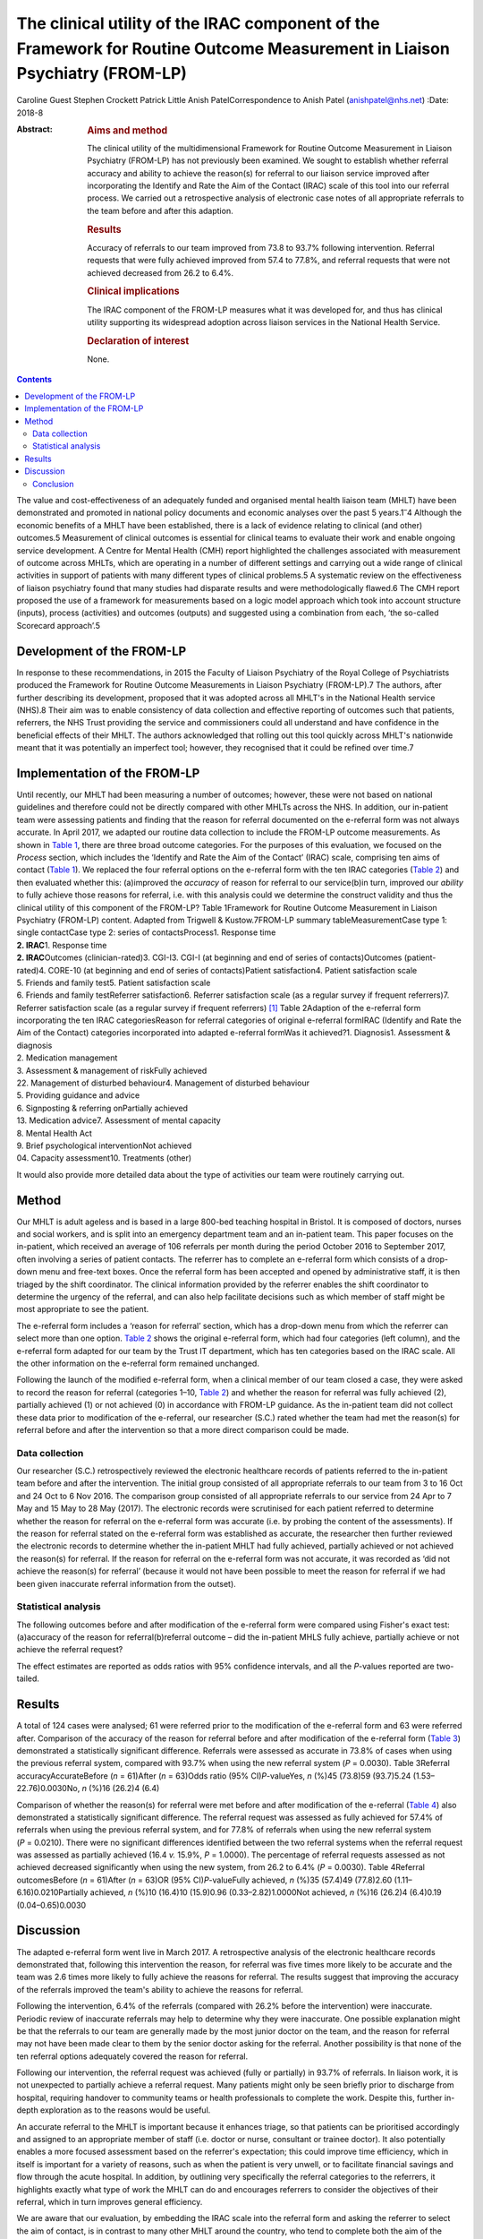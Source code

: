 ===========================================================================================================================
The clinical utility of the IRAC component of the Framework for Routine Outcome Measurement in Liaison Psychiatry (FROM-LP)
===========================================================================================================================



Caroline Guest
Stephen Crockett
Patrick Little
Anish PatelCorrespondence to Anish Patel (anishpatel@nhs.net)
:Date: 2018-8

:Abstract:
   .. rubric:: Aims and method
      :name: sec_a1

   The clinical utility of the multidimensional Framework for Routine
   Outcome Measurement in Liaison Psychiatry (FROM-LP) has not
   previously been examined. We sought to establish whether referral
   accuracy and ability to achieve the reason(s) for referral to our
   liaison service improved after incorporating the Identify and Rate
   the Aim of the Contact (IRAC) scale of this tool into our referral
   process. We carried out a retrospective analysis of electronic case
   notes of all appropriate referrals to the team before and after this
   adaption.

   .. rubric:: Results
      :name: sec_a2

   Accuracy of referrals to our team improved from 73.8 to 93.7%
   following intervention. Referral requests that were fully achieved
   improved from 57.4 to 77.8%, and referral requests that were not
   achieved decreased from 26.2 to 6.4%.

   .. rubric:: Clinical implications
      :name: sec_a3

   The IRAC component of the FROM-LP measures what it was developed for,
   and thus has clinical utility supporting its widespread adoption
   across liaison services in the National Health Service.

   .. rubric:: Declaration of interest
      :name: sec_a4

   None.


.. contents::
   :depth: 3
..

The value and cost-effectiveness of an adequately funded and organised
mental health liaison team (MHLT) have been demonstrated and promoted in
national policy documents and economic analyses over the past 5
years.1\ :sup:`–`\ 4 Although the economic benefits of a MHLT have been
established, there is a lack of evidence relating to clinical (and
other) outcomes.5 Measurement of clinical outcomes is essential for
clinical teams to evaluate their work and enable ongoing service
development. A Centre for Mental Health (CMH) report highlighted the
challenges associated with measurement of outcome across MHLTs, which
are operating in a number of different settings and carrying out a wide
range of clinical activities in support of patients with many different
types of clinical problems.5 A systematic review on the effectiveness of
liaison psychiatry found that many studies had disparate results and
were methodologically flawed.6 The CMH report proposed the use of a
framework for measurements based on a logic model approach which took
into account structure (inputs), process (activities) and outcomes
(outputs) and suggested using a combination from each, ‘the so-called
Scorecard approach’.5

.. _sec1-1:

Development of the FROM-LP
==========================

In response to these recommendations, in 2015 the Faculty of Liaison
Psychiatry of the Royal College of Psychiatrists produced the Framework
for Routine Outcome Measurements in Liaison Psychiatry (FROM-LP).7 The
authors, after further describing its development, proposed that it was
adopted across all MHLT's in the National Health service (NHS).8 Their
aim was to enable consistency of data collection and effective reporting
of outcomes such that patients, referrers, the NHS Trust providing the
service and commissioners could all understand and have confidence in
the beneficial effects of their MHLT. The authors acknowledged that
rolling out this tool quickly across MHLT's nationwide meant that it was
potentially an imperfect tool; however, they recognised that it could be
refined over time.7

.. _sec1-2:

Implementation of the FROM-LP
=============================

| Until recently, our MHLT had been measuring a number of outcomes;
  however, these were not based on national guidelines and therefore
  could not be directly compared with other MHLTs across the NHS. In
  addition, our in-patient team were assessing patients and finding that
  the reason for referral documented on the e-referral form was not
  always accurate. In April 2017, we adapted our routine data collection
  to include the FROM-LP outcome measurements. As shown in `Table
  1 <#tab01>`__, there are three broad outcome categories. For the
  purposes of this evaluation, we focused on the *Process* section,
  which includes the ‘Identify and Rate the Aim of the Contact’ (IRAC)
  scale, comprising ten aims of contact (`Table 1 <#tab01>`__). We
  replaced the four referral options on the e-referral form with the ten
  IRAC categories (`Table 2 <#tab02>`__) and then evaluated whether
  this: (a)improved the *accuracy* of reason for referral to our
  service(b)in turn, improved our *ability* to fully achieve those
  reasons for referral, i.e. with this analysis could we determine the
  construct validity and thus the clinical utility of this component of
  the FROM-LP? Table 1Framework for Routine Outcome Measurement in
  Liaison Psychiatry (FROM-LP) content. Adapted from Trigwell &
  Kustow.7FROM-LP summary tableMeasurementCase type 1: single
  contactCase type 2: series of contactsProcess1. Response time
| **2. IRAC**\ 1. Response time
| **2. IRAC**\ Outcomes (clinician-rated)3. CGI-I3. CGI-I (at beginning
  and end of series of contacts)Outcomes (patient-rated)4. CORE-10 (at
  beginning and end of series of contacts)Patient satisfaction4. Patient
  satisfaction scale
| 5. Friends and family test5. Patient satisfaction scale
| 6. Friends and family testReferrer satisfaction6. Referrer
  satisfaction scale (as a regular survey if frequent referrers)7.
  Referrer satisfaction scale (as a regular survey if frequent
  referrers) [1]_ Table 2Adaption of the e-referral form incorporating
  the ten IRAC categoriesReason for referral categories of original
  e-referral formIRAC (Identify and Rate the Aim of the Contact)
  categories incorporated into adapted e-referral formWas it achieved?1.
  Diagnosis1. Assessment & diagnosis
| 2. Medication management
| 3. Assessment & management of riskFully achieved
| 22. Management of disturbed behaviour4. Management of disturbed
  behaviour
| 5. Providing guidance and advice
| 6. Signposting & referring onPartially achieved
| 13. Medication advice7. Assessment of mental capacity
| 8. Mental Health Act
| 9. Brief psychological interventionNot achieved
| 04. Capacity assessment10. Treatments (other)

It would also provide more detailed data about the type of activities
our team were routinely carrying out.

.. _sec2:

Method
======

Our MHLT is adult ageless and is based in a large 800-bed teaching
hospital in Bristol. It is composed of doctors, nurses and social
workers, and is split into an emergency department team and an
in-patient team. This paper focuses on the in-patient, which received an
average of 106 referrals per month during the period October 2016 to
September 2017, often involving a series of patient contacts. The
referrer has to complete an e-referral form which consists of a
drop-down menu and free-text boxes. Once the referral form has been
accepted and opened by administrative staff, it is then triaged by the
shift coordinator. The clinical information provided by the referrer
enables the shift coordinator to determine the urgency of the referral,
and can also help facilitate decisions such as which member of staff
might be most appropriate to see the patient.

The e-referral form includes a ‘reason for referral’ section, which has
a drop-down menu from which the referrer can select more than one
option. `Table 2 <#tab02>`__ shows the original e-referral form, which
had four categories (left column), and the e-referral form adapted for
our team by the Trust IT department, which has ten categories based on
the IRAC scale. All the other information on the e-referral form
remained unchanged.

Following the launch of the modified e-referral form, when a clinical
member of our team closed a case, they were asked to record the reason
for referral (categories 1–10, `Table 2 <#tab02>`__) and whether the
reason for referral was fully achieved (2), partially achieved (1) or
not achieved (0) in accordance with FROM-LP guidance. As the in-patient
team did not collect these data prior to modification of the e-referral,
our researcher (S.C.) rated whether the team had met the reason(s) for
referral before and after the intervention so that a more direct
comparison could be made.

.. _sec2-1:

Data collection
---------------

Our researcher (S.C.) retrospectively reviewed the electronic healthcare
records of patients referred to the in-patient team before and after the
intervention. The initial group consisted of all appropriate referrals
to our team from 3 to 16 Oct and 24 Oct to 6 Nov 2016. The comparison
group consisted of all appropriate referrals to our service from 24 Apr
to 7 May and 15 May to 28 May (2017). The electronic records were
scrutinised for each patient referred to determine whether the reason
for referral on the e-referral form was accurate (i.e. by probing the
content of the assessments). If the reason for referral stated on the
e-referral form was established as accurate, the researcher then further
reviewed the electronic records to determine whether the in-patient MHLT
had fully achieved, partially achieved or not achieved the reason(s) for
referral. If the reason for referral on the e-referral form was not
accurate, it was recorded as ‘did not achieve the reason(s) for
referral’ (because it would not have been possible to meet the reason
for referral if we had been given inaccurate referral information from
the outset).

.. _sec2-2:

Statistical analysis
--------------------

The following outcomes before and after modification of the e-referral
form were compared using Fisher's exact test: (a)accuracy of the reason
for referral(b)referral outcome – did the in-patient MHLS fully achieve,
partially achieve or not achieve the referral request?

The effect estimates are reported as odds ratios with 95% confidence
intervals, and all the *P*-values reported are two-tailed.

.. _sec3:

Results
=======

A total of 124 cases were analysed; 61 were referred prior to the
modification of the e-referral form and 63 were referred after.
Comparison of the accuracy of the reason for referral before and after
modification of the e-referral form (`Table 3 <#tab03>`__) demonstrated
a statistically significant difference. Referrals were assessed as
accurate in 73.8% of cases when using the previous referral system,
compared with 93.7% when using the new referral system (*P* = 0.0030).
Table 3Referral accuracyAccurateBefore (*n* = 61)After (*n* = 63)Odds
ratio (95% CI)\ *P*-valueYes, *n* (%)45 (73.8)59 (93.7)5.24
(1.53–22.76)0.0030No, *n* (%)16 (26.2)4 (6.4)

Comparison of whether the reason(s) for referral were met before and
after modification of the e-referral (`Table 4 <#tab04>`__) also
demonstrated a statistically significant difference. The referral
request was assessed as fully achieved for 57.4% of referrals when using
the previous referral system, and for 77.8% of referrals when using the
new referral system (*P* = 0.0210). There were no significant
differences identified between the two referral systems when the
referral request was assessed as partially achieved (16.4 *v.* 15.9%,
*P* = 1.0000). The percentage of referral requests assessed as not
achieved decreased significantly when using the new system, from 26.2 to
6.4% (*P* = 0.0030). Table 4Referral outcomesBefore (*n* = 61)After
(*n* = 63)OR (95% CI)\ *P*-valueFully achieved, *n* (%)35 (57.4)49
(77.8)2.60 (1.11–6.16)0.0210Partially achieved, *n* (%)10 (16.4)10
(15.9)0.96 (0.33–2.82)1.0000Not achieved, *n* (%)16 (26.2)4 (6.4)0.19
(0.04–0.65)0.0030

.. _sec4:

Discussion
==========

The adapted e-referral form went live in March 2017. A retrospective
analysis of the electronic healthcare records demonstrated that,
following this intervention the reason, for referral was five times more
likely to be accurate and the team was 2.6 times more likely to fully
achieve the reasons for referral. The results suggest that improving the
accuracy of the referrals improved the team's ability to achieve the
reasons for referral.

Following the intervention, 6.4% of the referrals (compared with 26.2%
before the intervention) were inaccurate. Periodic review of inaccurate
referrals may help to determine why they were inaccurate. One possible
explanation might be that the referrals to our team are generally made
by the most junior doctor on the team, and the reason for referral may
not have been made clear to them by the senior doctor asking for the
referral. Another possibility is that none of the ten referral options
adequately covered the reason for referral.

Following our intervention, the referral request was achieved (fully or
partially) in 93.7% of referrals. In liaison work, it is not unexpected
to partially achieve a referral request. Many patients might only be
seen briefly prior to discharge from hospital, requiring handover to
community teams or health professionals to complete the work. Despite
this, further in-depth exploration as to the reasons would be useful.

An accurate referral to the MHLT is important because it enhances
triage, so that patients can be prioritised accordingly and assigned to
an appropriate member of staff (i.e. doctor or nurse, consultant or
trainee doctor). It also potentially enables a more focused assessment
based on the referrer's expectation; this could improve time efficiency,
which in itself is important for a variety of reasons, such as when the
patient is very unwell, or to facilitate financial savings and flow
through the acute hospital. In addition, by outlining very specifically
the referral categories to the referrers, it highlights exactly what
type of work the MHLT can do and encourages referrers to consider the
objectives of their referral, which in turn improves general efficiency.

We are aware that our evaluation, by embedding the IRAC scale into the
referral form and asking the referrer to select the aim of contact, is
in contrast to many other MHLT around the country, who tend to complete
both the aim of the contact and achievement of the contact themselves.
However, there were several reasons behind this process variance: (a) it
was in alignment with the way many other specialties designed and
operated their e-referral pathways in our trust, and so was not too
dissimilar when making a referral to, e.g. respiratory or cardiology;
(b) based on our experience, we felt that referrers often have a
reasonably good idea of what they want assistance with in managing their
patient, and it is then for us to be able to achieve that as providers
of the service; and (c) it made data collection and measuring a much
more reliable, more consistent and simpler process.

A number of limitations with this evaluation are worth commenting on.
The number of patients involved in the retrospective analysis was small,
and the confidence intervals were relatively wide as a consequence. A
single researcher examined the electronic healthcare records for each
referral, determining the accuracy of a referral based on the available
clinical information and whether the reason for referral had been fully
achieved, partially achieved or not achieved. This introduces the
possibility of observer bias. If the researcher found the reason for
referral to be inaccurate, then it was recorded as ‘not meeting the
reason for referral’; this may have introduced exclusion bias.

In this evaluation, we did not measure or comment on referrer
satisfaction, but we can predict that if there was an improvement in the
team's ability to fully meet the reasons for referral, there would also
be an associated improvement in referrer satisfaction. Using all the
FROM-LP outcome measurements, our MHLT will be able to capture this
information in the future. Our MHLT now routinely measures the IRACs for
all referrals made to our service. Our results show that the main
reasons for referral were: (a)assessment & diagnosis
(37.5%)(b)medication management (11.8%)(c)assessment and management of
risk (12.5%)(d)providing guidance and advice (16.5%).

This type of information can be used (alongside the structure and
outcomes measurements in FROM-LP) to gain a clearer understanding of the
work that the in-patient team are routinely carrying out, as described
in the paper by Guthrie *et al*.9 This can then guide service
development; for example, do our staff have all the necessary skills to
manage the referrals, or do they require training in specific areas?

In the future, our team plan to incorporate the structure, process and
outcomes data into a mental health dashboard on the Trust IT system,
which will provide live up-to-date performance data, allowing our MHLT
to anticipate trends quickly and respond in a timely fashion. This
information will also be made available to our various ‘customers’
(commissioners, patients, carers, and referring staff).

.. _sec4-1:

Conclusion
----------

Since the launch of FROM-LP, there has been encouraging feedback based
on opinion and observation, and numerous MHLT's have already implemented
it.8 However, the developers acknowledged that rolling out this tool
quickly across MHLTs nationwide meant that it was potentially
imperfect.7 Tadros's commentary10 further encouraged MHLTs to develop a
positive approach integrating the collection of outcome measures into
everyday clinical practice, and found the FROM-LP a very useful tool to
measure service quality and clinical effectiveness. To date, however,
there has not been an actual appraisal of the tool or any part of it.

Through our evaluation of the IRAC scale of the FROM-LP, we have
demonstrated an improvement in the accuracy of the referrals to our
service. In turn, this has helped our team's ability to achieve the
referral request and we have therefore been able to establish the
instrument's construct validity. We conclude that the IRAC composition
of FROM-LP does indeed measure what it was intended for, and we thus
have demonstrated the clinical utility of the IRAC scale, which
hopefully has reinforced its recommended incorporation into MHLTs across
the NHS.

**Dr Caroline Guest** is a specialty doctor in Liaison Psychiatry in the
North Bristol NHS Trust Mental Health Liaison Team, Bristol, UK; **Dr
Stephen Crockett** and **Dr Patrick Little** are both Foundation Year 2
doctors in Liaison Psychiatry in the North Bristol NHS Trust Mental
Health Liaison Team, Bristol, UK; and **Dr Anish Patel** is a Consultant
Liaison Psychiatrist in the North Bristol NHS Trust Mental Health
Liaison Team, Bristol, UK, and part of Avon and Wiltshire Mental Health
Partnership NHS Trust, Chippenham, UK.

.. [1]
   CGI, Clinical Global Impression – Improvement scale; CORE-10,
   Clinical Outcomes in Routine Evaluation (10-item version); IRAC,
   Identify and Rate the Aim of the Contact.
